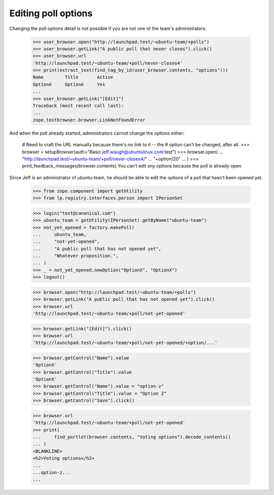 Editing poll options
====================

Changing the poll options detail is not possible if you are not one of the
team's administrators:

    >>> user_browser.open("http://launchpad.test/~ubuntu-team/+polls")
    >>> user_browser.getLink("A public poll that never closes").click()
    >>> user_browser.url
    'http://launchpad.test/~ubuntu-team/+poll/never-closes4'
    >>> print(extract_text(find_tag_by_id(user_browser.contents, "options")))
    Name        Title       Active
    OptionA     OptionA     Yes
    ...
    >>> user_browser.getLink("[Edit]")
    Traceback (most recent call last):
    ...
    zope.testbrowser.browser.LinkNotFoundError

And when the poll already started, administrators cannot change the options
either:

    # Need to craft the URL manually because there's no link to it -- the
    # option can't be changed, after all.
    >>> browser = setupBrowser(auth="Basic jeff.waugh@ubuntulinux.com:test")
    >>> browser.open(
    ...     "http://launchpad.test/~ubuntu-team/+poll/never-closes4/"
    ...     "+option/20"
    ... )
    >>> print_feedback_messages(browser.contents)
    You can’t edit any options because the poll is already open.

Since Jeff is an administrator of ubuntu-team, he should be able to edit the
options of a poll that hasn't been opened yet.

    >>> from zope.component import getUtility
    >>> from lp.registry.interfaces.person import IPersonSet

    >>> login("test@canonical.com")
    >>> ubuntu_team = getUtility(IPersonSet).getByName("ubuntu-team")
    >>> not_yet_opened = factory.makePoll(
    ...     ubuntu_team,
    ...     "not-yet-opened",
    ...     "A public poll that has not opened yet",
    ...     "Whatever proposition.",
    ... )
    >>> _ = not_yet_opened.newOption("OptionX", "OptionX")
    >>> logout()

    >>> browser.open("http://launchpad.test/~ubuntu-team/+polls")
    >>> browser.getLink("A public poll that has not opened yet").click()
    >>> browser.url
    'http://launchpad.test/~ubuntu-team/+poll/not-yet-opened'

    >>> browser.getLink("[Edit]").click()
    >>> browser.url
    'http://launchpad.test/~ubuntu-team/+poll/not-yet-opened/+option/...'

    >>> browser.getControl("Name").value
    'OptionX'
    >>> browser.getControl("Title").value
    'OptionX'
    >>> browser.getControl("Name").value = "option-z"
    >>> browser.getControl("Title").value = "Option Z"
    >>> browser.getControl("Save").click()

    >>> browser.url
    'http://launchpad.test/~ubuntu-team/+poll/not-yet-opened'
    >>> print(
    ...     find_portlet(browser.contents, "Voting options").decode_contents()
    ... )
    <BLANKLINE>
    <h2>Voting options</h2>
    ...
    ...option-z...
    ...


